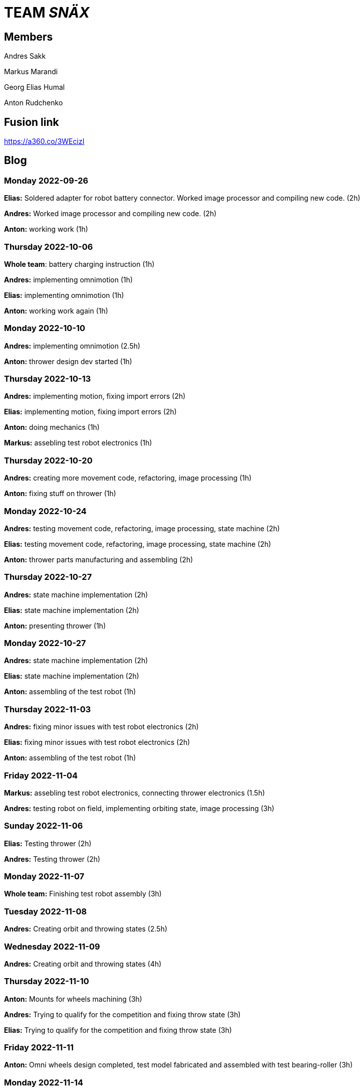 = TEAM _SNÄX_

== Members
Andres Sakk

Markus Marandi

Georg Elias Humal

Anton Rudchenko

== Fusion link

https://a360.co/3WEcizI

== Blog

=== Monday 2022-09-26

*Elias:* Soldered adapter for robot battery connector. Worked image processor and compiling new code. (2h) +

*Andres:* Worked image processor and compiling new code. (2h) +

*Anton:* working work (1h) +

=== Thursday 2022-10-06


*Whole team*: battery charging instruction (1h) +

*Andres:* implementing omnimotion (1h) +

*Elias:* implementing omnimotion (1h) +

*Anton:* working work again (1h) +

=== Monday 2022-10-10

*Andres:* implementing omnimotion (2.5h) +

*Anton:* thrower design dev started (1h) +

=== Thursday 2022-10-13

*Andres:* implementing motion, fixing import errors (2h) +

*Elias:* implementing motion, fixing import errors (2h) +

*Anton:* doing mechanics (1h) +

*Markus:* assebling test robot electronics (1h) +

=== Thursday 2022-10-20

*Andres:* creating more movement code, refactoring, image processing (1h) +

*Anton:* fixing stuff on thrower (1h) +

=== Monday 2022-10-24

*Andres:* testing movement code, refactoring, image processing, state machine (2h) +

*Elias:* testing movement code, refactoring, image processing, state machine (2h) +

*Anton:* thrower parts manufacturing and assembling (2h) +

=== Thursday 2022-10-27

*Andres:* state machine implementation (2h) +

*Elias:* state machine implementation (2h) +

*Anton:* presenting thrower (1h) +

=== Monday 2022-10-27

*Andres:* state machine implementation (2h) +

*Elias:* state machine implementation (2h) +

*Anton:* assembling of the test robot (1h) +

=== Thursday 2022-11-03

*Andres:* fixing minor issues with test robot electronics (2h) +

*Elias:* fixing minor issues with test robot electronics (2h) +

*Anton:* assembling of the test robot (1h) +

=== Friday 2022-11-04

*Markus:* assebling test robot electronics, connecting thrower electronics (1.5h) +

*Andres:* testing robot on field, implementing orbiting state, image processing (3h) +

=== Sunday 2022-11-06

*Elias:* Testing thrower (2h) +

*Andres:* Testing thrower (2h) +

=== Monday 2022-11-07

*Whole team:* Finishing test robot assembly (3h) +

=== Tuesday 2022-11-08

*Andres:* Creating orbit and throwing states (2.5h) +

=== Wednesday 2022-11-09

*Andres:* Creating orbit and throwing states (4h) +

=== Thursday 2022-11-10

*Anton:* Mounts for wheels machining (3h) +

*Andres:* Trying to qualify for the competition and fixing throw state (3h) +

*Elias:* Trying to qualify for the competition and fixing throw state (3h) +

=== Friday 2022-11-11

*Anton:* Omni wheels design completed, test model fabricated and assembled with test bearing-roller (3h) +

=== Monday 2022-11-14

*Markus:* Started to fix the schematics issues +

*Elias:* Thrower data points (3h) +

=== Tuesday 2022-11-15

*Anton:* Omni wheels nicely produced, assembled... are done in other words :3

=== Thrusday 2022-11-17

*Elias:* Fixing thrower distance data (2h) +

*Anton:* Bottom part desing completed (2h)+

=== Monday 2022-11-21

*Elias:* Fixing thrower distance data (2h) +

*Anton:* Motor mount desing completed (2h)+

=== Wednesday 2022-11-23

*Elias:* Thrower calculations finished (2h) +

*Andres:* Created WebSocket client (3h) +

*Anton:* Camera holder desing completed (2h)+

=== Thursday 2022-11-24

*Elias:* Participating in test competition (3h) +

*Andres:* Participating in test competition (3h) +

*Anton:* Upper plate desing completed (2h)+

*Markus:*: Fixed PCB schematics (4h) +

=== Sunday 2022-11-27

*Andres:* Code refactoring (1.5h)+

*Anton:* Whole new robot design completed (2h)+

*Markus:* Designing PCB (6h)

=== Thursday 2022-12-01

*Anton:* Whole new robot design issues solving (6h)+
*Markus:* PCB designing (6h)

=== Sunday 2022-12-04

*Markus:* PCB designing (8h) +

=== Monday 2022-12-05

*Anton:* CAM completed, whole new robot fabricated (8h) +
*Markus:* PCB designing (4h) +

=== Tuesday 2022-12-06

*Anton:* New robot assembling finished (3h) +
*Markus:* Finished PCB designing (1h) +

=== Wednesday 2022-12-07

*Andres:* Assembling old electronics on new chassis(3h) +
*Elias:* Assembling old electronics on new chassis(3h) +


== Mechanics, personal comment

image::main_bot.jpg[]

1. The entire mechanics was done by me;
2. I have learned Fusion 360, 3d printing, milling and other manufacturing technics (manual, during assembling);
3. I hate Fusion, there are other CAD systems I would like to work with next time (it also crashes frequently);
4. In general I am satisfied with my mechanics, the bot was moving quite smooth with no vibration, also the team noted that alike the test robot, on the new one there was much less vibration. Also, possibly, I have designed the smallest bot for the entire course, which is a good challenge to do for myself, cause my previous degree in aviation (we do like saving space and reducing weight much ;3 ).

I have not done adjustable thrower and ball holder (partially because it was useless cause of absense of any servo channels on ours electronics) which would be more challenging with currect thrower design's restrictions...
